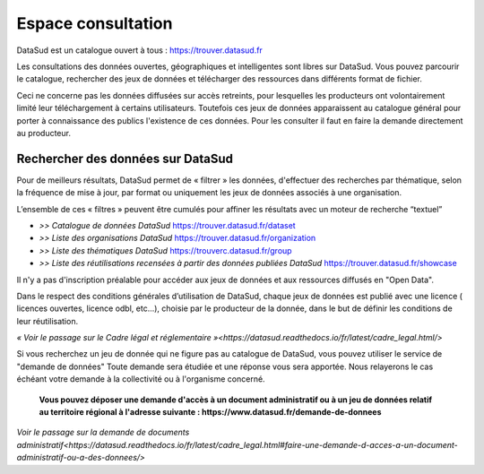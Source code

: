 ===================
Espace consultation
===================

DataSud est un catalogue ouvert à tous : 
https://trouver.datasud.fr 

Les consultations des données ouvertes, géographiques et intelligentes sont libres sur DataSud. Vous pouvez parcourir le catalogue, rechercher des jeux de données et télécharger des ressources dans différents format de fichier.

Ceci ne concerne pas les données diffusées sur accès retreints, pour lesquelles les producteurs ont volontairement limité leur téléchargement à certains utilisateurs. Toutefois ces jeux de données apparaissent au catalogue général pour porter à connaissance des publics l'existence de ces données. Pour les consulter il faut en faire la demande directement au producteur.

-------------------------------------------
Rechercher des données sur DataSud
-------------------------------------------

Pour de meilleurs résultats, DataSud permet de « filtrer » les données, d'effectuer des recherches par thématique, selon la fréquence de mise à jour, par format ou uniquement les jeux de données associés à une organisation.

.. image:: Trouver_donnees.png


L’ensemble de ces « filtres » peuvent être cumulés pour affiner les résultats avec un moteur de recherche “textuel”


- *>> Catalogue de données DataSud* https://trouver.datasud.fr/dataset

- *>> Liste des organisations DataSud* https://trouver.datasud.fr/organization

- *>> Liste des thématiques DataSud* https://trouverc.datasud.fr/group

- *>> Liste des réutilisations recensées à partir des données publiées DataSud* https://trouver.datasud.fr/showcase

Il n'y a pas d'inscription préalable pour accéder aux jeux de données et aux ressources diffusés en "Open Data". 

Dans le respect des conditions générales d’utilisation de DataSud, chaque jeux de données est publié avec une licence ( licences ouvertes, licence odbl, etc...), choisie par le producteur de la donnée, dans le but de définir les conditions de leur réutilisation. 

`« Voir le passage sur le Cadre légal et réglementaire  »<https://datasud.readthedocs.io/fr/latest/cadre_legal.html/>`

Si vous recherchez un jeu de donnée qui ne figure pas au catalogue de DataSud, vous pouvez utiliser le service de "demande de données" Toute demande sera étudiée et une réponse vous sera apportée. Nous relayerons le cas échéant votre demande à la collectivité ou à l'organisme concerné.

  **Vous pouvez déposer une demande d'accès à un document administratif ou à un jeu de données relatif au territoire régional à l'adresse suivante : https://www.datasud.fr/demande-de-donnees**   

`Voir le passage sur la demande de documents administratif<https://datasud.readthedocs.io/fr/latest/cadre_legal.html#faire-une-demande-d-acces-a-un-document-administratif-ou-a-des-donnees/>`
